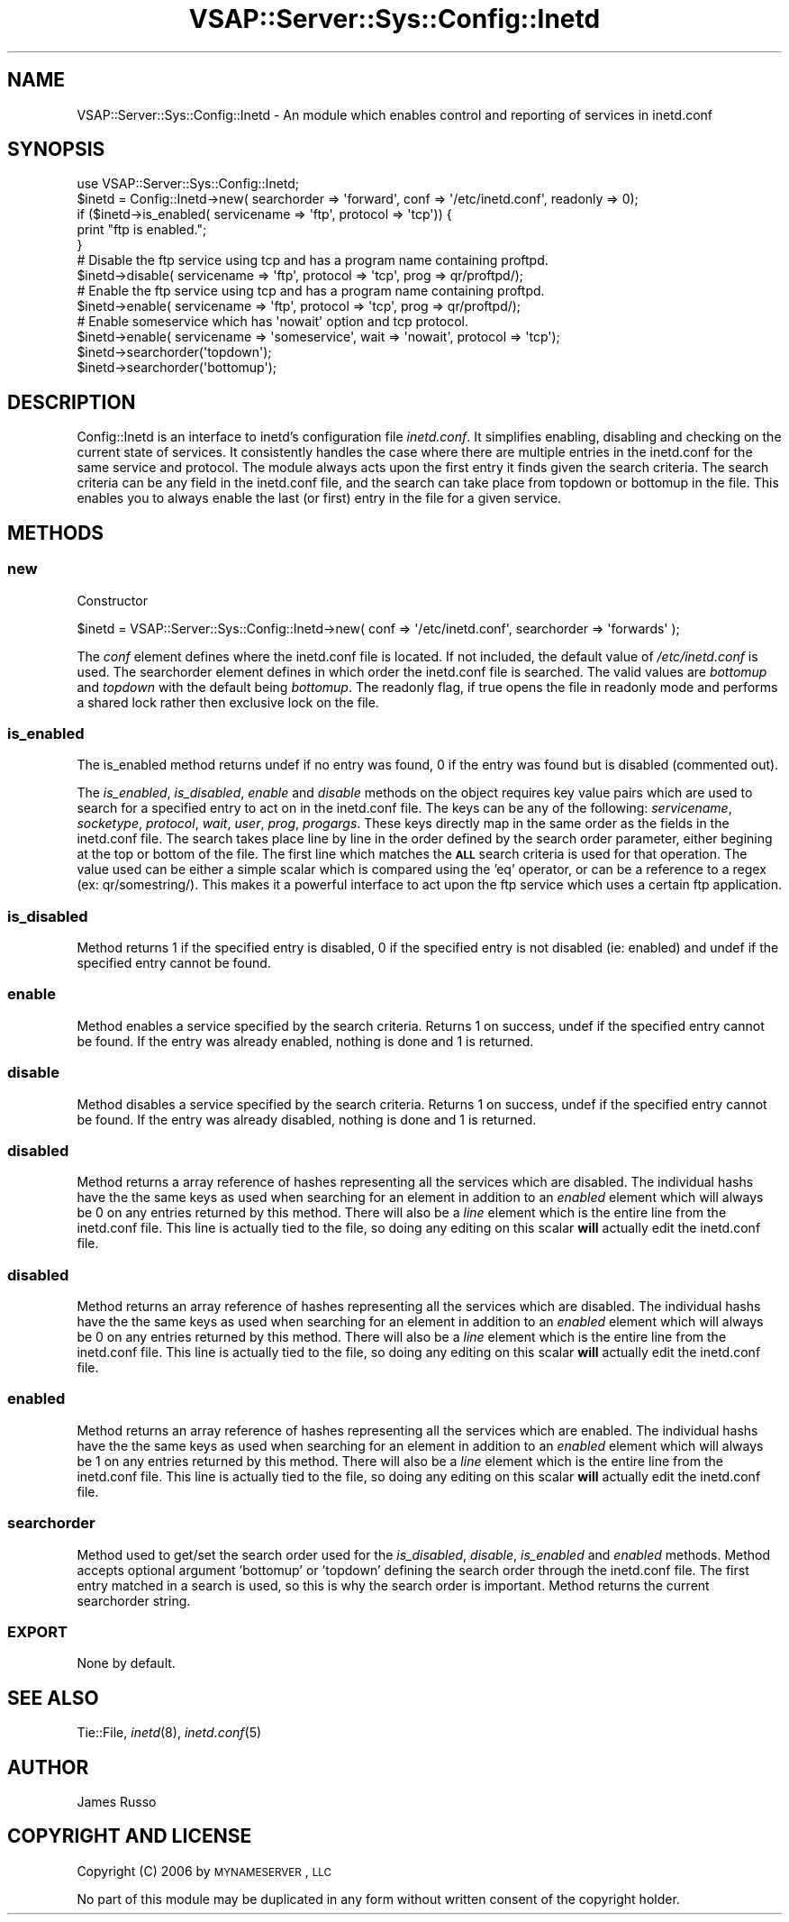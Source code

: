 .\" Automatically generated by Pod::Man 2.22 (Pod::Simple 3.28)
.\"
.\" Standard preamble:
.\" ========================================================================
.de Sp \" Vertical space (when we can't use .PP)
.if t .sp .5v
.if n .sp
..
.de Vb \" Begin verbatim text
.ft CW
.nf
.ne \\$1
..
.de Ve \" End verbatim text
.ft R
.fi
..
.\" Set up some character translations and predefined strings.  \*(-- will
.\" give an unbreakable dash, \*(PI will give pi, \*(L" will give a left
.\" double quote, and \*(R" will give a right double quote.  \*(C+ will
.\" give a nicer C++.  Capital omega is used to do unbreakable dashes and
.\" therefore won't be available.  \*(C` and \*(C' expand to `' in nroff,
.\" nothing in troff, for use with C<>.
.tr \(*W-
.ds C+ C\v'-.1v'\h'-1p'\s-2+\h'-1p'+\s0\v'.1v'\h'-1p'
.ie n \{\
.    ds -- \(*W-
.    ds PI pi
.    if (\n(.H=4u)&(1m=24u) .ds -- \(*W\h'-12u'\(*W\h'-12u'-\" diablo 10 pitch
.    if (\n(.H=4u)&(1m=20u) .ds -- \(*W\h'-12u'\(*W\h'-8u'-\"  diablo 12 pitch
.    ds L" ""
.    ds R" ""
.    ds C` ""
.    ds C' ""
'br\}
.el\{\
.    ds -- \|\(em\|
.    ds PI \(*p
.    ds L" ``
.    ds R" ''
'br\}
.\"
.\" Escape single quotes in literal strings from groff's Unicode transform.
.ie \n(.g .ds Aq \(aq
.el       .ds Aq '
.\"
.\" If the F register is turned on, we'll generate index entries on stderr for
.\" titles (.TH), headers (.SH), subsections (.SS), items (.Ip), and index
.\" entries marked with X<> in POD.  Of course, you'll have to process the
.\" output yourself in some meaningful fashion.
.ie \nF \{\
.    de IX
.    tm Index:\\$1\t\\n%\t"\\$2"
..
.    nr % 0
.    rr F
.\}
.el \{\
.    de IX
..
.\}
.\"
.\" Accent mark definitions (@(#)ms.acc 1.5 88/02/08 SMI; from UCB 4.2).
.\" Fear.  Run.  Save yourself.  No user-serviceable parts.
.    \" fudge factors for nroff and troff
.if n \{\
.    ds #H 0
.    ds #V .8m
.    ds #F .3m
.    ds #[ \f1
.    ds #] \fP
.\}
.if t \{\
.    ds #H ((1u-(\\\\n(.fu%2u))*.13m)
.    ds #V .6m
.    ds #F 0
.    ds #[ \&
.    ds #] \&
.\}
.    \" simple accents for nroff and troff
.if n \{\
.    ds ' \&
.    ds ` \&
.    ds ^ \&
.    ds , \&
.    ds ~ ~
.    ds /
.\}
.if t \{\
.    ds ' \\k:\h'-(\\n(.wu*8/10-\*(#H)'\'\h"|\\n:u"
.    ds ` \\k:\h'-(\\n(.wu*8/10-\*(#H)'\`\h'|\\n:u'
.    ds ^ \\k:\h'-(\\n(.wu*10/11-\*(#H)'^\h'|\\n:u'
.    ds , \\k:\h'-(\\n(.wu*8/10)',\h'|\\n:u'
.    ds ~ \\k:\h'-(\\n(.wu-\*(#H-.1m)'~\h'|\\n:u'
.    ds / \\k:\h'-(\\n(.wu*8/10-\*(#H)'\z\(sl\h'|\\n:u'
.\}
.    \" troff and (daisy-wheel) nroff accents
.ds : \\k:\h'-(\\n(.wu*8/10-\*(#H+.1m+\*(#F)'\v'-\*(#V'\z.\h'.2m+\*(#F'.\h'|\\n:u'\v'\*(#V'
.ds 8 \h'\*(#H'\(*b\h'-\*(#H'
.ds o \\k:\h'-(\\n(.wu+\w'\(de'u-\*(#H)/2u'\v'-.3n'\*(#[\z\(de\v'.3n'\h'|\\n:u'\*(#]
.ds d- \h'\*(#H'\(pd\h'-\w'~'u'\v'-.25m'\f2\(hy\fP\v'.25m'\h'-\*(#H'
.ds D- D\\k:\h'-\w'D'u'\v'-.11m'\z\(hy\v'.11m'\h'|\\n:u'
.ds th \*(#[\v'.3m'\s+1I\s-1\v'-.3m'\h'-(\w'I'u*2/3)'\s-1o\s+1\*(#]
.ds Th \*(#[\s+2I\s-2\h'-\w'I'u*3/5'\v'-.3m'o\v'.3m'\*(#]
.ds ae a\h'-(\w'a'u*4/10)'e
.ds Ae A\h'-(\w'A'u*4/10)'E
.    \" corrections for vroff
.if v .ds ~ \\k:\h'-(\\n(.wu*9/10-\*(#H)'\s-2\u~\d\s+2\h'|\\n:u'
.if v .ds ^ \\k:\h'-(\\n(.wu*10/11-\*(#H)'\v'-.4m'^\v'.4m'\h'|\\n:u'
.    \" for low resolution devices (crt and lpr)
.if \n(.H>23 .if \n(.V>19 \
\{\
.    ds : e
.    ds 8 ss
.    ds o a
.    ds d- d\h'-1'\(ga
.    ds D- D\h'-1'\(hy
.    ds th \o'bp'
.    ds Th \o'LP'
.    ds ae ae
.    ds Ae AE
.\}
.rm #[ #] #H #V #F C
.\" ========================================================================
.\"
.IX Title "VSAP::Server::Sys::Config::Inetd 3"
.TH VSAP::Server::Sys::Config::Inetd 3 "2014-06-27" "perl v5.10.1" "User Contributed Perl Documentation"
.\" For nroff, turn off justification.  Always turn off hyphenation; it makes
.\" way too many mistakes in technical documents.
.if n .ad l
.nh
.SH "NAME"
VSAP::Server::Sys::Config::Inetd \- An module which enables control and reporting of services in inetd.conf
.SH "SYNOPSIS"
.IX Header "SYNOPSIS"
.Vb 1
\& use VSAP::Server::Sys::Config::Inetd;
\&
\& $inetd = Config::Inetd\->new( searchorder => \*(Aqforward\*(Aq, conf => \*(Aq/etc/inetd.conf\*(Aq, readonly => 0);
\&
\& if ($inetd\->is_enabled( servicename => \*(Aqftp\*(Aq, protocol => \*(Aqtcp\*(Aq)) { 
\&    print "ftp is enabled.";
\& }
\&
\& # Disable the ftp service using tcp and has a program name containing proftpd. 
\& $inetd\->disable( servicename => \*(Aqftp\*(Aq, protocol => \*(Aqtcp\*(Aq, prog => qr/proftpd/);
\&
\& # Enable the ftp service using tcp and has a program name containing proftpd. 
\& $inetd\->enable( servicename => \*(Aqftp\*(Aq, protocol => \*(Aqtcp\*(Aq, prog => qr/proftpd/);
\&
\& # Enable someservice which has \*(Aqnowait\*(Aq option and tcp protocol. 
\& $inetd\->enable( servicename => \*(Aqsomeservice\*(Aq, wait => \*(Aqnowait\*(Aq, protocol => \*(Aqtcp\*(Aq);
\&
\& $inetd\->searchorder(\*(Aqtopdown\*(Aq);
\& $inetd\->searchorder(\*(Aqbottomup\*(Aq);
.Ve
.SH "DESCRIPTION"
.IX Header "DESCRIPTION"
Config::Inetd is an interface to inetd's configuration file \fIinetd.conf\fR.
It simplifies enabling, disabling and checking on the current state of services.
It consistently handles the case where there are multiple entries in the inetd.conf
for the same service and protocol. The module always acts upon the first entry it
finds given the search criteria. The search criteria can be any field in the inetd.conf
file, and the search can take place from topdown or bottomup in the file. This enables 
you to always enable the last (or first) entry in the file for a given service.
.SH "METHODS"
.IX Header "METHODS"
.SS "new"
.IX Subsection "new"
Constructor
.PP
.Vb 1
\& $inetd = VSAP::Server::Sys::Config::Inetd\->new( conf => \*(Aq/etc/inetd.conf\*(Aq, searchorder => \*(Aqforwards\*(Aq );
.Ve
.PP
The \fIconf\fR element defines where the inetd.conf file is located. If not included, the
default value of \fI/etc/inetd.conf\fR is used. The searchorder element defines in which 
order the inetd.conf file is searched. The valid values are \fIbottomup\fR and \fItopdown\fR 
with the default being \fIbottomup\fR. The readonly flag, if true opens the file in readonly
mode and performs a shared lock rather then exclusive lock on the file.
.SS "is_enabled"
.IX Subsection "is_enabled"
The is_enabled method returns undef if no entry was found, 0 if the entry was found but is
disabled (commented out).
.PP
The \fIis_enabled\fR, \fIis_disabled\fR, \fIenable\fR and \fIdisable\fR methods on the object requires key 
value pairs which are used to search for a specified entry to act on in the inetd.conf file. The keys 
can be any of the following: \fIservicename\fR, \fIsocketype\fR, \fIprotocol\fR, \fIwait\fR, \fIuser\fR, \fIprog\fR, 
\&\fIprogargs\fR. These keys directly map in the same order as the fields in the inetd.conf file. The 
search takes place line by line in the order defined by the search order parameter, either begining
at the top or bottom of the file. The first line which matches the \fB\s-1ALL\s0\fR search criteria is used
for that operation. The value used can be either a simple scalar which is compared using the 'eq' 
operator, or can be a reference to a regex (ex: qr/somestring/). This makes it a powerful interface 
to act upon the ftp service which uses a certain ftp application.
.SS "is_disabled"
.IX Subsection "is_disabled"
Method returns 1 if the specified entry is disabled, 0 if the specified entry is not disabled (ie: enabled)
and undef if the specified entry cannot be found.
.SS "enable"
.IX Subsection "enable"
Method enables a service specified by the search criteria. Returns 1 on success, undef if the specified
entry cannot be found. If the entry was already enabled, nothing is done and 1 is returned.
.SS "disable"
.IX Subsection "disable"
Method disables a service specified by the search criteria. Returns 1 on success, undef if the specified 
entry cannot be found. If the entry was already disabled, nothing is done and 1 is returned.
.SS "disabled"
.IX Subsection "disabled"
Method returns a array reference of hashes representing all the services which are disabled. The individual
hashs have the the same keys as used when searching for an element in addition to an \fIenabled\fR element which
will always be 0 on any entries returned by this method. There will also be a \fIline\fR element which is the
entire line from the inetd.conf file. This line is actually tied to the file, so doing any editing on this
scalar \fBwill\fR actually edit the inetd.conf file.
.SS "disabled"
.IX Subsection "disabled"
Method returns an array reference of hashes representing all the services which are disabled. The individual
hashs have the the same keys as used when searching for an element in addition to an \fIenabled\fR element which
will always be 0 on any entries returned by this method. There will also be a \fIline\fR element which is the
entire line from the inetd.conf file. This line is actually tied to the file, so doing any editing on this
scalar \fBwill\fR actually edit the inetd.conf file.
.SS "enabled"
.IX Subsection "enabled"
Method returns an array reference of hashes representing all the services which are enabled. The individual
hashs have the the same keys as used when searching for an element in addition to an \fIenabled\fR element which
will always be 1 on any entries returned by this method. There will also be a \fIline\fR element which is the
entire line from the inetd.conf file. This line is actually tied to the file, so doing any editing on this
scalar \fBwill\fR actually edit the inetd.conf file.
.SS "searchorder"
.IX Subsection "searchorder"
Method used to get/set the search order used for the \fIis_disabled\fR, \fIdisable\fR, \fIis_enabled\fR and \fIenabled\fR 
methods. Method accepts optional argument 'bottomup' or 'topdown' defining the search order through the inetd.conf file.
The first entry matched in a search is used, so this is why the search order is important. Method returns
the current searchorder string.
.SS "\s-1EXPORT\s0"
.IX Subsection "EXPORT"
None by default.
.SH "SEE ALSO"
.IX Header "SEE ALSO"
Tie::File, \fIinetd\fR\|(8), \fIinetd.conf\fR\|(5)
.SH "AUTHOR"
.IX Header "AUTHOR"
James Russo
.SH "COPYRIGHT AND LICENSE"
.IX Header "COPYRIGHT AND LICENSE"
Copyright (C) 2006 by \s-1MYNAMESERVER\s0, \s-1LLC\s0
.PP
No part of this module may be duplicated in any form without written
consent of the copyright holder.
